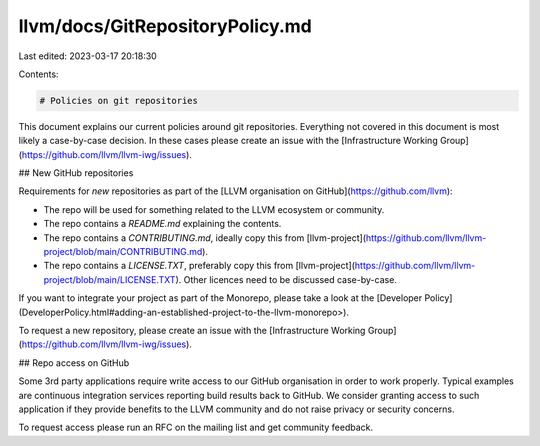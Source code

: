 llvm/docs/GitRepositoryPolicy.md
================================

Last edited: 2023-03-17 20:18:30

Contents:

.. code-block:: md

    # Policies on git repositories

This document explains our current policies around git repositories. Everything
not covered in this document is most likely a case-by-case decision. In these
cases please create an issue with the
[Infrastructure Working Group](https://github.com/llvm/llvm-iwg/issues).

## New GitHub repositories

Requirements for *new* repositories as part of the
[LLVM organisation on GitHub](https://github.com/llvm):

* The repo will be used for something related to the LLVM ecosystem or community.
* The repo contains a `README.md` explaining the contents.
* The repo contains a `CONTRIBUTING.md`, ideally copy this from
  [llvm-project](https://github.com/llvm/llvm-project/blob/main/CONTRIBUTING.md).
* The repo contains a `LICENSE.TXT`, preferably copy this from
  [llvm-project](https://github.com/llvm/llvm-project/blob/main/LICENSE.TXT).
  Other licences need to be discussed case-by-case.

If you want to integrate your project as part of the Monorepo, please take a
look at the
[Developer Policy](DeveloperPolicy.html#adding-an-established-project-to-the-llvm-monorepo>).

To request a new repository, please create an issue with the
[Infrastructure Working Group](https://github.com/llvm/llvm-iwg/issues).

## Repo access on GitHub

Some 3rd party applications require write access to our GitHub organisation in
order to work properly. Typical examples are continuous integration services
reporting build results back to GitHub. We consider granting access to such
application if they provide benefits to the LLVM community and do not raise
privacy or security concerns.

To request access please run an RFC on the mailing list and get community
feedback.


